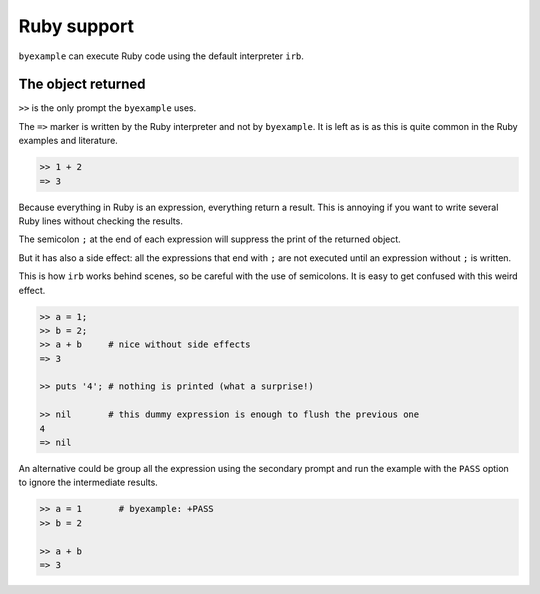 Ruby support
============

``byexample`` can execute Ruby code using the default interpreter ``irb``.

The object returned
-------------------

``>>`` is the only prompt the ``byexample`` uses.

The ``=>`` marker is written by the Ruby interpreter and not by ``byexample``.
It is left as is as this is quite common in the Ruby examples and literature.

.. code:: ruby

    >> 1 + 2
    => 3

Because everything in Ruby is an expression, everything return a result.
This is annoying if you want to write several Ruby lines without checking
the results.

The semicolon ``;`` at the end of each expression will suppress the print of
the returned object.

But it has also a side effect: all the expressions that end with ``;`` are not
executed until an expression without ``;`` is written.

This is how ``irb`` works behind scenes, so be careful with the use of
semicolons. It is easy to get confused with this weird effect.

.. code:: ruby

    >> a = 1;
    >> b = 2;
    >> a + b     # nice without side effects
    => 3

    >> puts '4'; # nothing is printed (what a surprise!)

    >> nil       # this dummy expression is enough to flush the previous one
    4
    => nil

An alternative could be group all the expression using the secondary prompt
and run the example with the ``PASS`` option to ignore the intermediate results.

.. code:: ruby

    >> a = 1       # byexample: +PASS
    >> b = 2

    >> a + b
    => 3

